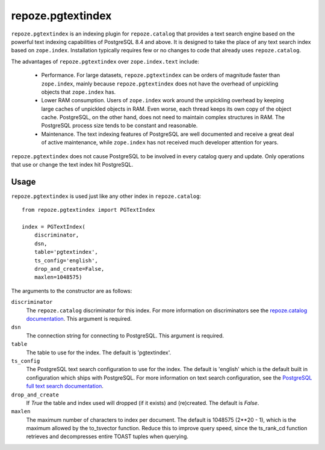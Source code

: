 ==================
repoze.pgtextindex
==================

``repoze.pgtextindex`` is an indexing plugin for ``repoze.catalog``
that provides a text search engine based on the powerful text indexing
capabilities of PostgreSQL 8.4 and above. It is designed to take the
place of any text search index based on ``zope.index``. Installation
typically requires few or no changes to code that already uses
``repoze.catalog``.

The advantages of ``repoze.pgtextindex`` over ``zope.index.text``
include:

    - Performance. For large datasets, ``repoze.pgtextindex`` can be
      orders of magnitude faster than ``zope.index``, mainly because
      ``repoze.pgtextindex`` does not have the overhead of unpickling
      objects that ``zope.index`` has.

    - Lower RAM consumption. Users of ``zope.index`` work around the
      unpickling overhead by keeping large caches of unpickled objects
      in RAM. Even worse, each thread keeps its own copy of the object
      cache. PostgreSQL, on the other hand, does not need to maintain
      complex structures in RAM. The PostgreSQL process size tends to
      be constant and reasonable.

    - Maintenance. The text indexing features of PostgreSQL are well
      documented and receive a great deal of active maintenance, while
      ``zope.index`` has not received much developer attention for
      years.

``repoze.pgtextindex`` does not cause PostgreSQL to be involved in
every catalog query and update. Only operations that use or change the
text index hit PostgreSQL.

Usage
-----

``repoze.pgtextindex`` is used just like any other index in
``repoze.catalog``::

    from repoze.pgtextindex import PGTextIndex

    index = PGTextIndex(
        discriminator,
        dsn,
        table='pgtextindex',
        ts_config='english',
        drop_and_create=False,
        maxlen=1048575)

The arguments to the constructor are as follows:

``discriminator``
        The ``repoze.catalog`` discriminator for this index.  For more
        information on discriminators see the `repoze.catalog documentation`_.
        This argument is required.

``dsn``
        The connection string for connecting to PostgreSQL.  This argument is
        required.

``table``
        The table to use for the index.  The default is 'pgtextindex'.

``ts_config``
        The PostgreSQL text search configuration to use for the index.  The
        default is 'english' which is the default built in configuration which
        ships with PostgreSQL.  For more information on text search
        configuration, see the `PostgreSQL full text search documentation`_.

``drop_and_create``
        If `True` the table and index used will dropped (if it exists) and
        (re)created.  The default is `False`.

``maxlen``
        The maximum number of characters to index per document.  The default is
        1048575 (2**20 - 1), which is the maximum allowed by the to_tsvector
        function.  Reduce this to improve query speed, since the
        ts_rank_cd function retrieves and decompresses entire TOAST tuples
        when querying.

.. _`repoze.catalog documentation`: http://docs.repoze.org/catalog/

.. _`PostgreSQL full text search documentation`: http://www.postgresql.org/docs/9.0/static/textsearch.html
